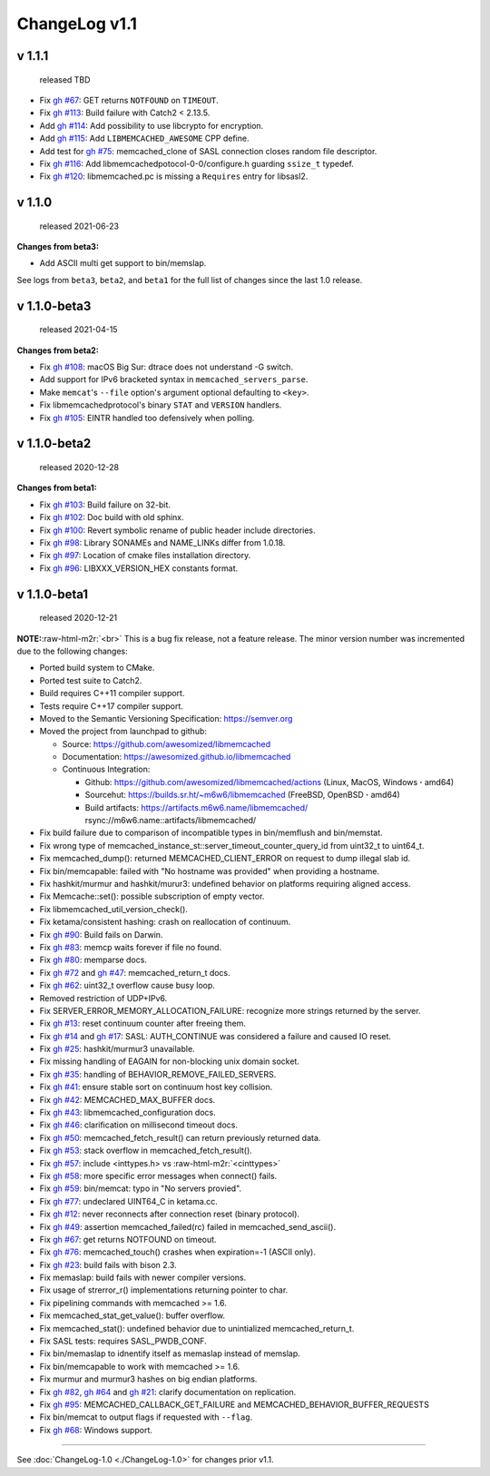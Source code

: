 .. role:: raw-html-m2r(raw)
   :format: html


ChangeLog v1.1
==============

v 1.1.1
-------

..

   released TBD



* Fix `gh #67 <https://github.com/awesomized/libmemcached/issues/67>`_\ :
  GET returns ``NOTFOUND`` on ``TIMEOUT``.
* Fix `gh #113 <https://github.com/awesomized/libmemcached/issues/105>`_\ :
  Build failure with Catch2 < 2.13.5.
* Add `gh #114 <https://github.com/awesomized/libmemcached/pull/114>`_\ :
  Add possibility to use libcrypto for encryption.
* Add `gh #115 <https://github.com/awesomized/libmemcached/pull/115>`_\ :
  Add ``LIBMEMCACHED_AWESOME`` CPP define.
* Add test for `gh #75 <https://github.com/awesomized/libmemcached/issues/75>`_\ :
  memcached_clone of SASL connection closes random file descriptor.
* Fix `gh #116 <https://github.com/awesomized/libmemcached/issues/116>`_\ :
  Add libmemcachedpotocol-0-0/configure.h guarding ``ssize_t`` typedef.
* Fix `gh #120 <https://github.com/awesomized/libmemcached/issues/120>`_\ :
  libmemcached.pc is missing a ``Requires`` entry for libsasl2.

v 1.1.0
-------

..

   released 2021-06-23


**Changes from beta3:**


* Add ASCII multi get support to bin/memslap.

See logs from ``beta3``\ , ``beta2``\ , and ``beta1`` for
the full list of changes since the last 1.0 release.

v 1.1.0-beta3
-------------

..

   released 2021-04-15


**Changes from beta2:**


* Fix `gh #108 <https://github.com/awesomized/libmemcached/issues/105>`_\ :
  macOS Big Sur: dtrace does not understand -G switch.
* Add support for IPv6 bracketed syntax in ``memcached_servers_parse``.
* Make ``memcat``\ 's ``--file`` option's argument optional defaulting to ``<key>``.
* Fix libmemcachedprotocol's binary ``STAT`` and ``VERSION`` handlers.
* Fix `gh #105 <https://github.com/awesomized/libmemcached/issues/105>`_\ :
  EINTR handled too defensively when polling.

v 1.1.0-beta2
-------------

..

   released 2020-12-28


**Changes from beta1:**


* Fix `gh #103 <https://github.com/awesomized/libmemcached/issues/103>`_\ :
  Build failure on 32-bit.
* Fix `gh #102 <https://github.com/awesomized/libmemcached/issues/102>`_\ :
  Doc build with old sphinx.
* Fix `gh #100 <https://github.com/awesomized/libmemcached/issues/100>`_\ :
  Revert symbolic rename of public header include directories.
* Fix `gh #98 <https://github.com/awesomized/libmemcached/issues/98>`_\ :
  Library SONAMEs and NAME_LINKs differ from 1.0.18.
* Fix `gh #97 <https://github.com/awesomized/libmemcached/issues/97>`_\ :
  Location of cmake files installation directory.
* Fix `gh #96 <https://github.com/awesomized/libmemcached/issues/96>`_\ :
  LIBXXX_VERSION_HEX constants format.

v 1.1.0-beta1
-------------

..

   released 2020-12-21


**NOTE:**\ :raw-html-m2r:`<br>`
This is a bug fix release, not a feature release. The minor version number
was incremented due to the following changes:


* Ported build system to CMake.
* Ported test suite to Catch2.
* Build requires C++11 compiler support.
* Tests require C++17 compiler support.
* Moved to the Semantic Versioning Specification: https://semver.org
* Moved the project from launchpad to github:

  * Source: https://github.com/awesomized/libmemcached
  * Documentation: https://awesomized.github.io/libmemcached
  * Continuous Integration:

    * Github: https://github.com/awesomized/libmemcached/actions (Linux, MacOS, Windows **·** amd64)
    * Sourcehut: https://builds.sr.ht/~m6w6/libmemcached (FreeBSD, 
      OpenBSD **·** amd64)
    * Build artifacts: https://artifacts.m6w6.name/libmemcached/ rsync://m6w6.name::artifacts/libmemcached/


* Fix build failure due to comparison of incompatible types in bin/memflush and bin/memstat.
* Fix wrong type of memcached_instance_st::server_timeout_counter_query_id from uint32_t to uint64_t.
* Fix memcached_dump():
  returned MEMCACHED_CLIENT_ERROR on request to dump illegal slab id.
* Fix bin/memcapable:
  failed with "No hostname was provided" when providing a hostname.
* Fix hashkit/murmur and hashkit/murur3:
  undefined behavior on platforms requiring aligned access.
* Fix Memcache::set():
  possible subscription of empty vector.
* Fix libmemcached_util_version_check().
* Fix ketama/consistent hashing:
  crash on reallocation of continuum.
* Fix `gh #90 <https://github.com/awesomized/libmemcached/issues/90>`_\ :
  Build fails on Darwin.
* Fix `gh #83 <https://github.com/awesomized/libmemcached/issues/83>`_\ :
  memcp waits forever if file no found.
* Fix `gh #80 <https://github.com/awesomized/libmemcached/issues/80>`_\ :
  memparse docs.
* Fix `gh #72 <https://github.com/awesomized/libmemcached/issues/72>`_
  and `gh #47 <https://github.com/awesomized/libmemcached/issues/47>`_\ :
  memcached_return_t docs.
* Fix `gh #62 <https://github.com/awesomized/libmemcached/issues/62>`_\ :
  uint32_t overflow cause busy loop.
* Removed restriction of UDP+IPv6.
* Fix SERVER_ERROR_MEMORY_ALLOCATION_FAILURE:
  recognize more strings returned by the server.
* Fix `gh #13 <https://github.com/awesomized/libmemcached/issues/13>`_\ :
  reset continuum counter after freeing them.
* Fix `gh #14 <https://github.com/awesomized/libmemcached/issues/14>`_
  and `gh #17 <https://github.com/awesomized/libmemcached/issues/17>`_\ :
  SASL: AUTH_CONTINUE was considered a failure and caused IO reset.
* Fix `gh #25 <https://github.com/awesomized/libmemcached/issues/25>`_\ :
  hashkit/murmur3 unavailable.
* Fix missing handling of EAGAIN for non-blocking unix domain socket.
* Fix `gh #35 <https://github.com/awesomized/libmemcached/issues/35>`_\ :
  handling of BEHAVIOR_REMOVE_FAILED_SERVERS.
* Fix `gh #41 <https://github.com/awesomized/libmemcached/issues/41>`_\ :
  ensure stable sort on continuum host key collision.
* Fix `gh #42 <https://github.com/awesomized/libmemcached/issues/42>`_\ :
  MEMCACHED_MAX_BUFFER docs.
* Fix `gh #43 <https://github.com/awesomized/libmemcached/issues/43>`_\ :
  libmemcached_configuration docs.
* Fix `gh #46 <https://github.com/awesomized/libmemcached/issues/46>`_\ :
  clarification on millisecond timeout docs.
* Fix `gh #50 <https://github.com/awesomized/libmemcached/issues/50>`_\ :
  memcached_fetch_result() can return previously returned data.
* Fix `gh #53 <https://github.com/awesomized/libmemcached/issues/53>`_\ :
  stack overflow in memcached_fetch_result().
* Fix `gh #57 <https://github.com/awesomized/libmemcached/issues/57>`_\ :
  include <inttypes.h> vs :raw-html-m2r:`<cinttypes>`
* Fix `gh #58 <https://github.com/awesomized/libmemcached/issues/58>`_\ :
  more specific error messages when connect() fails.
* Fix `gh #59 <https://github.com/awesomized/libmemcached/issues/59>`_\ :
  bin/memcat: typo in "No servers provied".
* Fix `gh #77 <https://github.com/awesomized/libmemcached/issues/77>`_\ :
  undeclared UINT64_C in ketama.cc.
* Fix `gh #12 <https://github.com/awesomized/libmemcached/issues/12>`_\ :
  never reconnects after connection reset (binary protocol).
* Fix `gh #49 <https://github.com/awesomized/libmemcached/issues/49>`_\ :
  assertion memcached_failed(rc) failed in memcached_send_ascii().
* Fix `gh #67 <https://github.com/awesomized/libmemcached/issues/67>`_\ :
  get returns NOTFOUND on timeout.
* Fix `gh #76 <https://github.com/awesomized/libmemcached/issues/76>`_\ :
  memcached_touch() crashes when expiration=-1 (ASCII only).
* Fix `gh #23 <https://github.com/awesomized/libmemcached/issues/23>`_\ :
  build fails with bison 2.3.
* Fix memaslap: build fails with newer compiler versions.
* Fix usage of strerror_r() implementations returning pointer to char.
* Fix pipelining commands with memcached >= 1.6.
* Fix memcached_stat_get_value(): buffer overflow.
* Fix memcached_stat(): undefined behavior due to unintialized memcached_return_t.
* Fix SASL tests: requires SASL_PWDB_CONF.
* Fix bin/memaslap to idnentify itself as memaslap instead of memslap.
* Fix bin/memcapable to work with memcached >= 1.6.
* Fix murmur and murmur3 hashes on big endian platforms.
* Fix `gh #82 <https://github.com/awesomized/libmemcached/issues/82>`_\ ,
  `gh #64 <https://github.com/awesomized/libmemcached/issues/64>`_ and
  `gh #21 <https://github.com/awesomized/libmemcached/issues/21>`_\ :
  clarify documentation on replication.
* Fix `gh #95 <https://github.com/awesomized/libmemcached/issues/95>`_\ :
  MEMCACHED_CALLBACK_GET_FAILURE and MEMCACHED_BEHAVIOR_BUFFER_REQUESTS
* Fix bin/memcat to output flags if requested with ``--flag``.
* Fix `gh #68 <https://github.com/awesomized/libmemcached/issues/68>`_\ :
  Windows support.

----

See :doc:`ChangeLog-1.0 <./ChangeLog-1.0>` for changes prior v1.1.
